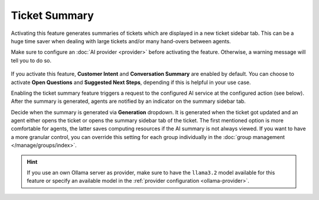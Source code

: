 Ticket Summary
==============

Activating this feature generates summaries of tickets which are displayed in a
new ticket sidebar tab. This can be a huge time saver when dealing with large
tickets and/or many hand-overs between agents.

Make sure to configure an :doc:`AI provider <provider>` before activating the
feature. Otherwise, a warning message will tell you to do so.

.. figure:: /images/ai/summary-settings.png
   :alt: Screenshot shows AI ticket summary configuration
   :align: center
   :scale: 80%

If you activate this feature, **Customer Intent** and **Conversation Summary**
are enabled by default. You can choose to activate **Open Questions** and
**Suggested Next Steps**, depending if this is helpful in your use case.

Enabling the ticket summary feature triggers a request to the configured AI
service at the configured action (see below). After the summary is generated,
agents are notified by an indicator on the summary sidebar tab.

Decide when the summary is generated via **Generation** dropdown.
It is generated when the ticket got updated and an agent either opens the
ticket or opens the summary sidebar tab of the ticket.
The first mentioned option is more comfortable for agents, the latter saves
computing resources if the AI summary is not always viewed. If you want to have
a more granular control, you can override this setting for each group
individually in the :doc:`group management </manage/groups/index>`.

.. hint:: If you use an own Ollama server as provider, make sure to have the
   ``llama3.2`` model available for this feature or specify an available model
   in the :ref:`provider configuration <ollama-provider>`.
